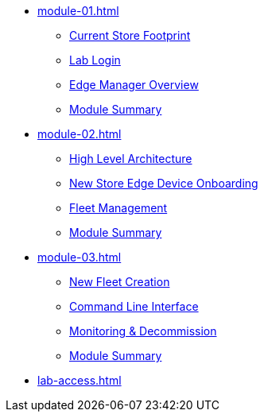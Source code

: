* xref:module-01.adoc[]
** xref:module-01.adoc#currentstorefootprint[Current Store Footprint]
** xref:module-01.adoc#lablogin[Lab Login]
** xref:module-01.adoc#edgemanageroverview[Edge Manager Overview]
** xref:module-01.adoc#module1summary[Module Summary]

* xref:module-02.adoc[]
** xref:module-02.adoc#highlevelarchitecture[High Level Architecture]
** xref:module-02.adoc#onboarding[New Store Edge Device Onboarding]
** xref:module-02.adoc#fleetmanagement[Fleet Management]
** xref:module-02.adoc#module2summary[Module Summary]

* xref:module-03.adoc[]
** xref:module-03.adoc#newfleetcreation[New Fleet Creation]
** xref:module-03.adoc#cli[Command Line Interface]
** xref:module-03.adoc#monitoring[Monitoring & Decommission]
** xref:module-01.adoc#module3summary[Module Summary]

* xref:lab-access.adoc[]
